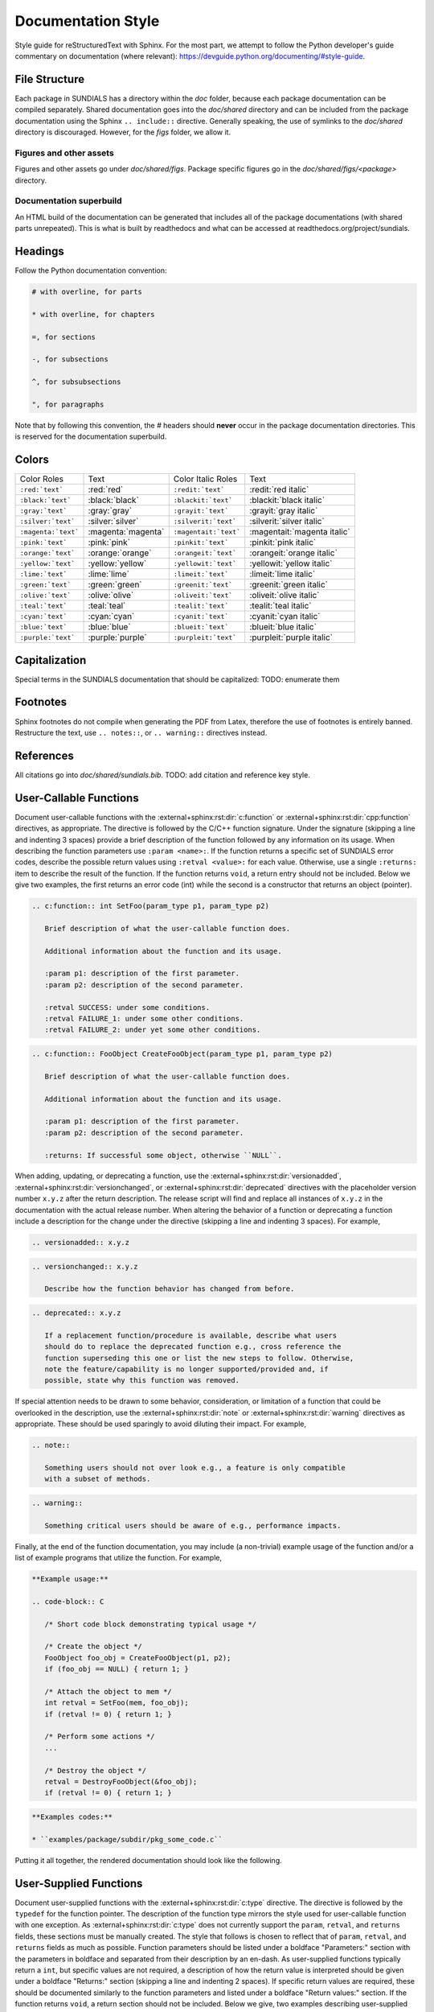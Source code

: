 ..
   Author(s): David J. Gardner @ LLNL
   -----------------------------------------------------------------------------
   SUNDIALS Copyright Start
   Copyright (c) 2002-2024, Lawrence Livermore National Security
   and Southern Methodist University.
   All rights reserved.

   See the top-level LICENSE and NOTICE files for details.

   SPDX-License-Identifier: BSD-3-Clause
   SUNDIALS Copyright End
   -----------------------------------------------------------------------------

.. _Style.Documentation:

*******************
Documentation Style
*******************

Style guide for reStructuredText with Sphinx. For the most part, we attempt
to follow the Python developer's guide commentary on documentation (where relevant):
https://devguide.python.org/documenting/#style-guide.

File Structure
==============

Each package in SUNDIALS has a directory within the `doc` folder,
because each package documentation can be compiled separately.
Shared documentation goes into the `doc/shared` directory and
can be included from the package documentation using the
Sphinx ``.. include::`` directive. Generally speaking, the use
of symlinks to the `doc/shared` directory is discouraged.
However, for the `figs` folder, we allow it.

Figures and other assets
------------------------

Figures and other assets go under `doc/shared/figs`. Package specific
figures go in the `doc/shared/figs/<package>` directory.

Documentation superbuild
------------------------

An HTML build of the documentation can be generated that includes
all of the package documentations (with shared parts unrepeated).
This is what is built by readthedocs and what can be accessed
at readthedocs.org/project/sundials.

Headings
========

Follow the Python documentation convention:

.. code-block::

   # with overline, for parts

   * with overline, for chapters

   =, for sections

   -, for subsections

   ^, for subsubsections

   ", for paragraphs

Note that by following this convention, the `#` headers should **never**
occur in the package documentation directories. This is reserved for
the documentation superbuild.

Colors
======

+---------------------+--------------------+-----------------------+-----------------------------+
| Color Roles         | Text               | Color Italic Roles    | Text                        |
+---------------------+--------------------+-----------------------+-----------------------------+
| ``:red:`text```     | :red:`red`         | ``:redit:`text```     | :redit:`red italic`         |
+---------------------+--------------------+-----------------------+-----------------------------+
| ``:black:`text```   | :black:`black`     | ``:blackit:`text```   | :blackit:`black italic`     |
+---------------------+--------------------+-----------------------+-----------------------------+
| ``:gray:`text```    | :gray:`gray`       | ``:grayit:`text```    | :grayit:`gray italic`       |
+---------------------+--------------------+-----------------------+-----------------------------+
| ``:silver:`text```  | :silver:`silver`   | ``:silverit:`text```  | :silverit:`silver italic`   |
+---------------------+--------------------+-----------------------+-----------------------------+
| ``:magenta:`text``` | :magenta:`magenta` | ``:magentait:`text``` | :magentait:`magenta italic` |
+---------------------+--------------------+-----------------------+-----------------------------+
| ``:pink:`text```    | :pink:`pink`       | ``:pinkit:`text```    | :pinkit:`pink italic`       |
+---------------------+--------------------+-----------------------+-----------------------------+
| ``:orange:`text```  | :orange:`orange`   | ``:orangeit:`text```  | :orangeit:`orange italic`   |
+---------------------+--------------------+-----------------------+-----------------------------+
| ``:yellow:`text```  | :yellow:`yellow`   | ``:yellowit:`text```  | :yellowit:`yellow italic`   |
+---------------------+--------------------+-----------------------+-----------------------------+
| ``:lime:`text```    | :lime:`lime`       | ``:limeit:`text```    | :limeit:`lime italic`       |
+---------------------+--------------------+-----------------------+-----------------------------+
| ``:green:`text```   | :green:`green`     | ``:greenit:`text```   | :greenit:`green italic`     |
+---------------------+--------------------+-----------------------+-----------------------------+
| ``:olive:`text```   | :olive:`olive`     | ``:oliveit:`text```   | :oliveit:`olive italic`     |
+---------------------+--------------------+-----------------------+-----------------------------+
| ``:teal:`text```    | :teal:`teal`       | ``:tealit:`text```    | :tealit:`teal italic`       |
+---------------------+--------------------+-----------------------+-----------------------------+
| ``:cyan:`text```    | :cyan:`cyan`       | ``:cyanit:`text```    | :cyanit:`cyan italic`       |
+---------------------+--------------------+-----------------------+-----------------------------+
| ``:blue:`text```    | :blue:`blue`       | ``:blueit:`text```    | :blueit:`blue italic`       |
+---------------------+--------------------+-----------------------+-----------------------------+
| ``:purple:`text```  | :purple:`purple`   | ``:purpleit:`text```  | :purpleit:`purple italic`   |
+---------------------+--------------------+-----------------------+-----------------------------+

Capitalization
==============

Special terms in the SUNDIALS documentation that should be capitalized:
TODO: enumerate them

Footnotes
=========

Sphinx footnotes do not compile when generating the PDF from Latex,
therefore the use of footnotes is entirely banned. Restructure the
text, use ``.. notes::``, or ``.. warning::`` directives instead.

References
==========

All citations go into `doc/shared/sundials.bib`.
TODO: add citation and reference key style.


User-Callable Functions
=======================

Document user-callable functions with the :external+sphinx:rst:dir:`c:function`
or :external+sphinx:rst:dir:`cpp:function` directives, as appropriate. The
directive is followed by the C/C++ function signature. Under the signature
(skipping a line and indenting 3 spaces) provide a brief description of the
function followed by any information on its usage. When describing the function
parameters use ``:param <name>:``. If the function returns a specific set of
SUNDIALS error codes, describe the possible return values using ``:retval
<value>:`` for each value. Otherwise, use a single ``:returns:`` item to
describe the result of the function. If the function returns ``void``, a return
entry should not be included. Below we give two examples, the first returns an
error code (int) while the second is a constructor that returns an object
(pointer).

.. code-block:: rst

   .. c:function:: int SetFoo(param_type p1, param_type p2)

      Brief description of what the user-callable function does.

      Additional information about the function and its usage.

      :param p1: description of the first parameter.
      :param p2: description of the second parameter.

      :retval SUCCESS: under some conditions.
      :retval FAILURE_1: under some other conditions.
      :retval FAILURE_2: under yet some other conditions.

.. code-block:: rst

   .. c:function:: FooObject CreateFooObject(param_type p1, param_type p2)

      Brief description of what the user-callable function does.

      Additional information about the function and its usage.

      :param p1: description of the first parameter.
      :param p2: description of the second parameter.

      :returns: If successful some object, otherwise ``NULL``.

When adding, updating, or deprecating a function, use the
:external+sphinx:rst:dir:`versionadded`,
:external+sphinx:rst:dir:`versionchanged`, or
:external+sphinx:rst:dir:`deprecated` directives with the placeholder version
number ``x.y.z`` after the return description. The release script will find and
replace all instances of ``x.y.z`` in the documentation with the actual release
number. When altering the behavior of a function or deprecating a function
include a description for the change under the directive (skipping a line and
indenting 3 spaces). For example,

.. code-block:: rst

   .. versionadded:: x.y.z

.. code-block:: rst

   .. versionchanged:: x.y.z

      Describe how the function behavior has changed from before.

.. code-block:: rst

   .. deprecated:: x.y.z

      If a replacement function/procedure is available, describe what users
      should do to replace the deprecated function e.g., cross reference the
      function superseding this one or list the new steps to follow. Otherwise,
      note the feature/capability is no longer supported/provided and, if
      possible, state why this function was removed.

If special attention needs to be drawn to some behavior, consideration, or
limitation of a function that could be overlooked in the description, use the
:external+sphinx:rst:dir:`note` or :external+sphinx:rst:dir:`warning` directives
as appropriate. These should be used sparingly to avoid diluting their impact.
For example,

.. code-block:: rst

   .. note::

      Something users should not over look e.g., a feature is only compatible
      with a subset of methods.

.. code-block:: rst

   .. warning::

      Something critical users should be aware of e.g., performance impacts.

Finally, at the end of the function documentation, you may include (a
non-trivial) example usage of the function and/or a list of example programs
that utilize the function. For example,

.. code-block:: rst

   **Example usage:**

   .. code-block:: C

      /* Short code block demonstrating typical usage */

      /* Create the object */
      FooObject foo_obj = CreateFooObject(p1, p2);
      if (foo_obj == NULL) { return 1; }

      /* Attach the object to mem */
      int retval = SetFoo(mem, foo_obj);
      if (retval != 0) { return 1; }

      /* Perform some actions */
      ...

      /* Destroy the object */
      retval = DestroyFooObject(&foo_obj);
      if (retval != 0) { return 1; }

.. code-block:: rst

   **Examples codes:**

   * ``examples/package/subdir/pkg_some_code.c``

Putting it all together, the rendered documentation should look like the
following.

.. c:function:: int FooSetBar(void* foo_obj, int bar_value)
   :nocontentsentry:
   :noindexentry:

   This function sets the value of Bar in a FooObject.

   The default value for Bar is :math:`10`. An input value :math:`< 0` will
   reset Bar to the default value.

   :param foo_obj: the FooObject.
   :param bar_value: the value of Bar.

   :retval SUCCESS: if the value was successfully set.
   :retval NULL_OBJ: if the ``foo_obj`` was ``NULL``.

   .. versionadded:: 1.1.0

   .. versionchanged:: 2.0.0

      The type of p1 was changed from ``unsigned int`` to ``int``

   .. note::

      Utilizing this capability requires building with Bar enabled.

   .. warning::

      Setting values greater than 100 may degrade performance.

   **Example usage:**

   .. code-block:: C

      /* Create the object */
      void* foo_obj = CreateFooObject(p1, p2);
      if (foo_obj == NULL) { return 1; }

      /* Update the value of Bar */
      int retval = FooSetBar(foo_obj, 50);
      if (retval != 0) { return 1; }

      /* Perform some actions */
      ...

   **Examples codes:**

   * ``examples/package/subdir/pkg_foo_demo.c``


User-Supplied Functions
=======================

Document user-supplied functions with the :external+sphinx:rst:dir:`c:type`
directive. The directive is followed by the ``typedef`` for the function
pointer. The description of the function type mirrors the style used for
user-callable function with one exception. As :external+sphinx:rst:dir:`c:type`
does not currently support the ``param``, ``retval``, and ``returns`` fields,
these sections must be manually created. The style that follows is chosen to
reflect that of ``param``, ``retval``, and ``returns`` fields as much as
possible. Function parameters should be listed under a boldface "Parameters:"
section with the parameters in boldface and separated from their description by
an en-dash. As user-supplied functions typically return a ``int``, but specific
values are not required, a description of how the return value is interpreted
should be given under a boldface "Returns:" section (skipping a line and
indenting 2 spaces). If specific return values are required, these should be
documented similarly to the function parameters and listed under a boldface
"Return values:" section. If the function returns ``void``, a return section
should not be included. Below we give, two examples describing user-supplied
functions.

.. code-block:: rst

   .. c:type:: int (*FooFn)(param_type p1, param_type p2)

      Brief description of what the user-provided function should do.

      Additional information about the function and its usage.

      **Parameters:**

      * **p1** -- description of the first parameter.
      * **p2** -- description of the second parameter.

      **Returns:**

        A :c:type:`FooFn` function should return 0 if successful, a positive
        value if a recoverable error occurred, or a negative value if an
        unrecoverable error occurred.

.. code-block:: rst

   .. c:type:: int (*BarFn)(param_type p1, param_type p2)

      Brief description of what the user-provided function should do.

      Additional information about the function and its usage.

      **Parameters:**

      * **p1** -- description of the first parameter.
      * **p2** -- description of the second parameter.

      **Return values:**

      * **VALUE_1** -- under some circumstances.
      * **VALUE_2** -- under some other circumstances.

Other than the difference in the function parameter and return value sections
the remaining guidelines from the user-callable function documentation are the
same. Putting it all together, the rendered documentation should look like the
following.

.. c:type:: int (*FooFn)(double* p1, double* p2)
   :nocontentsentry:
   :noindexentry:

   Brief description of what the user-provided function should do.

   Additional information about the function and its usage.

   **Parameters:**

   * **p1** -- the input array of values.
   * **p2** -- the output array of values.

   **Returns:**

     A :c:type:`FooFn` function should return 0 if successful, a positive value
     if a recoverable error occurred, or a negative value if an unrecoverable
     error occurred.

   .. versionadded:: 2.2.0

   .. note::

      This function is required when using the Foo option.

   **Examples codes:**

   * ``examples/package/subdir/pkg_bar_demo.c``
